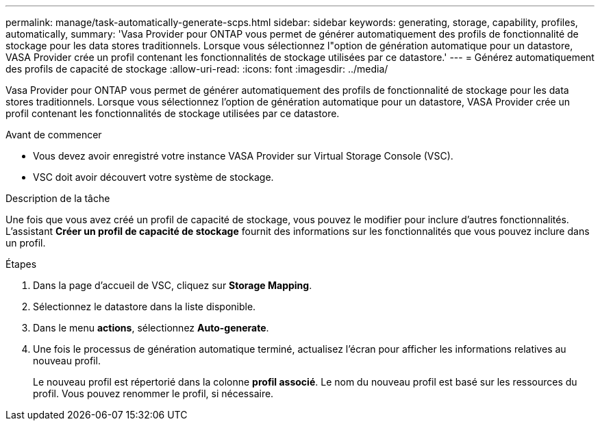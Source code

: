 ---
permalink: manage/task-automatically-generate-scps.html 
sidebar: sidebar 
keywords: generating, storage, capability, profiles, automatically, 
summary: 'Vasa Provider pour ONTAP vous permet de générer automatiquement des profils de fonctionnalité de stockage pour les data stores traditionnels. Lorsque vous sélectionnez l"option de génération automatique pour un datastore, VASA Provider crée un profil contenant les fonctionnalités de stockage utilisées par ce datastore.' 
---
= Générez automatiquement des profils de capacité de stockage
:allow-uri-read: 
:icons: font
:imagesdir: ../media/


[role="lead"]
Vasa Provider pour ONTAP vous permet de générer automatiquement des profils de fonctionnalité de stockage pour les data stores traditionnels. Lorsque vous sélectionnez l'option de génération automatique pour un datastore, VASA Provider crée un profil contenant les fonctionnalités de stockage utilisées par ce datastore.

.Avant de commencer
* Vous devez avoir enregistré votre instance VASA Provider sur Virtual Storage Console (VSC).
* VSC doit avoir découvert votre système de stockage.


.Description de la tâche
Une fois que vous avez créé un profil de capacité de stockage, vous pouvez le modifier pour inclure d'autres fonctionnalités. L'assistant *Créer un profil de capacité de stockage* fournit des informations sur les fonctionnalités que vous pouvez inclure dans un profil.

.Étapes
. Dans la page d'accueil de VSC, cliquez sur *Storage Mapping*.
. Sélectionnez le datastore dans la liste disponible.
. Dans le menu *actions*, sélectionnez *Auto-generate*.
. Une fois le processus de génération automatique terminé, actualisez l'écran pour afficher les informations relatives au nouveau profil.
+
Le nouveau profil est répertorié dans la colonne *profil associé*. Le nom du nouveau profil est basé sur les ressources du profil. Vous pouvez renommer le profil, si nécessaire.


